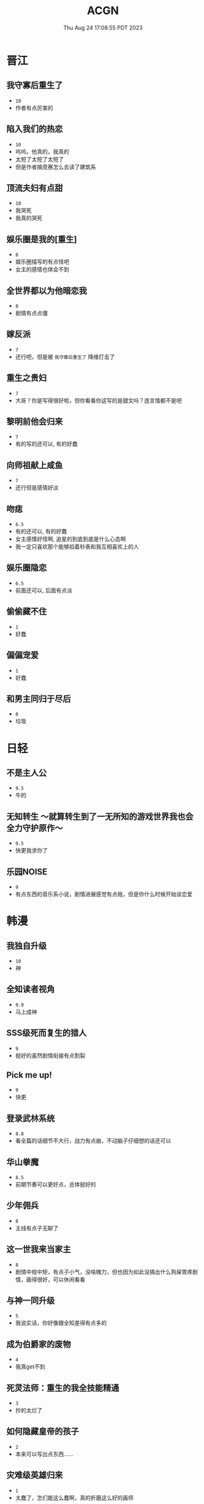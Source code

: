 #+TITLE: ACGN
#+DATE: Thu Aug 24 17:08:55 PDT 2023
#+Summary: ACGN
#+categories[]: ACGN
#+tags[]: 轻小说 晋江 韩漫 国漫

* 晋江
** 我守寡后重生了
- ~10~
- 作者有点厉害的

** 陷入我们的热恋
- ~10~
- 呜呜，他真的，我真的
- 太短了太短了太短了
- 但是作者搞竞赛怎么去读了建筑系

** 顶流夫妇有点甜
- ~10~
- 我哭死
- 我真的哭死

** 娱乐圈是我的[重生]
- ~8~
- 娱乐圈描写的有点怪吧
- 女主的感情也体会不到

** 全世界都以为他暗恋我
- ~8~
- 剧情有点点僵

** 嫁反派
- ~7~
- 还行吧，但是被 =我守寡后重生了= 降维打击了

** 重生之贵妇
- ~7~
- 大哥？你是写得很好啦，但你看看你这写的是甜文吗？连言情都不是吧

** 黎明前他会归来
- ~7~
- 有的写的还可以, 有的好蠢

** 向师祖献上咸鱼
- ~7~
- 还行但是感情好淡

** 吻痣
- ~6.5~
- 有的还可以, 有的好蠢
- 女主感情好怪啊, 追星的到底到底是什么心态啊
- 我一定只喜欢那个能够掐着秒表和我互相喜欢上的人

** 娱乐圈隐恋
- ~6.5~
- 前面还可以, 后面有点淡

** 偷偷藏不住
- ~1~
- 好蠢

** 偏偏宠爱
- ~1~
- 好蠢

** 和男主同归于尽后
- ~0~
- 垃圾
* 日轻

** 不是主人公
- ~9.5~
- 牛的


** 无知转生 ～就算转生到了一无所知的游戏世界我也会全力守护原作～
- ~9.5~
- 快更我求你了

** 乐园NOISE
- ~9~
- 有点东西的音乐系小说，剧情进展感觉有点拖，但是你什么时候开始谈恋爱

* 韩漫

** 我独自升级
- ~10~
- 神

** 全知读者视角
- ~9.9~
- 马上成神

** SSS级死而复生的猎人
- ~9~
- 挺好的虽然剧情衔接有点割裂

** Pick me up!
- ~9~
- 快更

** 登录武林系统
- ~8.8~
- 看全篇的话细节不大行，战力有点崩，不动脑子仔细想的话还可以

** 华山拳魔
- ~8.5~
- 前期节奏可以更好点，总体挺好的

** 少年佣兵
- ~8~
- 主线有点子无聊了

** 这一世我来当家主
- ~8~
- 剧情中规中矩，有点子小气，没啥魄力，但也因为如此没搞出什么狗屎胃疼剧情，画得很好，可以休闲看看

** 与神一同升级
- ~5~
- 我说实话，你好像跟全知差得有点多的

** 成为伯爵家的废物
- ~4~
- 我真get不到

** 死灵法师：重生的我全技能精通
- ~3~
- 抄的太烂了

** 如何隐藏皇帝的孩子
- ~2~
- 本来可以写出点东西……

** 灾难级英雄归来
- ~1~
- 太蠢了，怎们能这么蠢啊，真的折磨这么好的画师

** 如何守护温柔的你
- ~1~
- 别jb搞弱智东西

** 让丈夫站在我这边的方法
- ~-1~
- 好蠢啊好蠢啊好蠢啊好蠢啊好蠢啊，怎么会有这么弱智的斯德哥尔摩症候群爱好者剧情，到底是什么傻逼女生在追这种漫画啊

* 国漫
** 我家老婆来自一千年前
- ~10~
- 小逼作者你他娘的写的好啊

** 登陆未来一万年
- ~6.5~
- 好强的吞噬星空既视感，但爷不喜欢纯升级流

** 我真没想重生啊
- ~-10~
- 什么垃圾东西啊, 把爷恶心坏了
